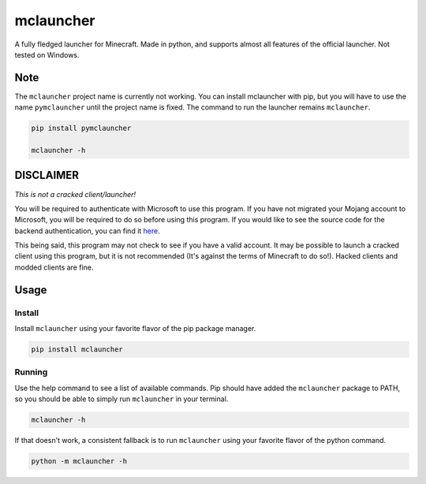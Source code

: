 ==========
mclauncher
==========
A fully fledged launcher for Minecraft. Made in python, and supports almost all features of the official launcher. Not
tested on Windows.

Note
----
The ``mclauncher`` project name is currently not working. You can install mclauncher with pip, but you will have to use
the name ``pymclauncher`` until the project name is fixed. The command to run the launcher remains ``mclauncher``.

.. code-block:: bash

    pip install pymclauncher

    mclauncher -h


DISCLAIMER
----------
`This is not a cracked client/launcher!`

You will be required to authenticate with Microsoft to use this program. If you have not migrated your Mojang account to
Microsoft, you will be required to do so before using this program. If you would like to see the source code for the
backend authentication, you can find it `here <https://replit.com/@ScienceandTecha/mclauncher-backend>`_.

This being said, this program may not check to see if you have a valid account. It may be possible to launch a cracked
client using this program, but it is not recommended (It's against the terms of Minecraft to do so!). Hacked clients and
modded clients are fine.


Usage
-----

Install
~~~~~~~
Install ``mclauncher`` using your favorite flavor of the pip package manager.

.. code-block:: bash

    pip install mclauncher


Running
~~~~~~~
Use the help command to see a list of available commands. Pip should have added the ``mclauncher`` package to
PATH, so you should be able to simply run ``mclauncher`` in your terminal.

.. code-block:: bash

    mclauncher -h

If that doesn't work, a consistent fallback is to run ``mclauncher`` using your favorite flavor of the python command.

.. code-block:: bash

    python -m mclauncher -h